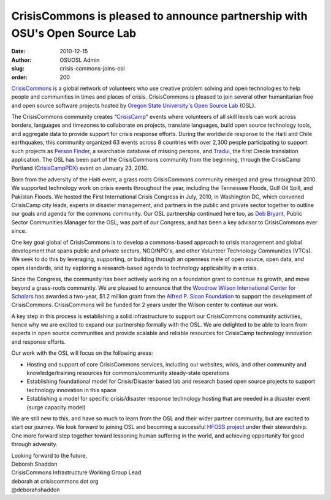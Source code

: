CrisisCommons is pleased to announce partnership with OSU's Open Source Lab
===========================================================================
:date: 2010-12-15
:author: OSUOSL Admin
:slug: crisis-commons-joins-osl
:order: 200

`CrisisCommons`_ is a global network of volunteers who use creative problem
solving and open technologies to help people and communities in times and places
of crisis. CrisisCommons is pleased to join several other humanitarian free and
open source software projects hosted by
`Oregon State University's Open Source Lab`_ (OSL).

The CrisisCommons community creates “`CrisisCamp`_” events where volunteers of
all skill levels can work across borders, languages and timezones to collaborate
on projects, translate languages, build open source technology tools, and
aggregate data to provide support for crisis response efforts. During the
worldwide response to the Haiti and Chile earthquakes, this community organized
63 events across 8 countries with over 2,300 people participating to support
such projects as `Person Finder`_, a searchable database of missing persons, and
`Tradui`_, the first Creole translation application. The OSL has been part of the
CrisisCommons community from the beginning, through the CrisisCamp Portland
(`CrisisCampPDX`_) event on January 23, 2010.

Born from the adversity of the Haiti event, a grass roots CrisisCommons
community emerged and grew throughout 2010. We supported technology work on
crisis events throughout the year, including the Tennessee Floods, Gulf Oil
Spill, and Pakistan Floods. We hosted the First International Crisis Congress in
July, 2010, in Washington DC, which convened CrisisCamp city leads, experts in
disaster management, and partners in the public and private sector together to
outline our goals and agenda for the commons community. Our OSL partnership
continued here too, as `Deb Bryant`_, Public Sector Communities Manager for the
OSL, was part of our Congress, and has been a key advisor to CrisisCommons ever
since.

One key goal global of CrisisCommons is to develop a commons-based approach to
crisis management and global development that spans public and private sectors,
NGO/NPO's, and other Volunteer Technology Communities (VTCs). We seek to do this
by leveraging, supporting, or building through an openness mele of open source,
open data, and open standards, and by exploring a research-based agenda to
technology applicability in a crisis.

Since the Congress, the community has been actively working on a foundation
grant to continue its growth, and move beyond a grass-roots community. We are
pleased to announce that the `Woodrow Wilson International Center for Scholars`_
has awarded a two-year, $1.2 million grant from the
`Alfred P. Sloan Foundation`_ to support the development of CrisisCommons.
CrisisCommons will be funded for 2 years under the Wilson center to continue our
work.

A key step in this process is establishing a solid infrastructure to support our
CrisisCommons community activities, hence why we are excited to expand our
partnership formally with the OSL. We are delighted to be able to learn from
experts in open source communities and provide scalable and reliable resources
for CrisisCamp technology innovation and response efforts.

Our work with the OSL will focus on the following areas:

* Hosting and support of core CrisisCommons services, including our websites,
  wikis, and other community and knowledge/training resources for
  commons/community steady-state operations
* Establishing foundational model for Crisis/Disaster based lab and research
  based open source projects to support technology innovation in this space
* Establishing a model for specific crisis/disaster response technology hosting
  that are needed in a disaster event (surge capacity model)

We are still new to this, and have so much to learn from the OSL and their wider
partner community, but are excited to start our journey. We look forward to
joining OSL and becoming a successful `HFOSS project`_ under their stewardship.
One more forward step together toward lessoning human suffering in the world,
and achieving opportunity for good through adversity.

| Looking forward to the future,
| Deborah Shaddon
| CrisisCommons Infrastructure Working Group Lead
| deborah at crisiscommons dot org
| @deborahshaddon

.. _CrisisCommons: http://crisiscommons.org/
.. _Oregon State University's Open Source Lab: /
.. _CrisisCamp: http://crisiscommons.org/crisiscamp/
.. _Person Finder: http://wiki.crisiscommons.org/wiki/Person_Finder
.. _Tradui: http://wiki.crisiscommons.org/wiki/Tradui
.. _CrisisCampPDX: http://osuosl.org/about/news/crisiscamphaiti_pdx
.. _Deb Bryant: http://twitter.com/debbryant
.. _Woodrow Wilson International Center for Scholars: http://www.wilsoncenter.org/
.. _Alfred P. Sloan Foundation: http://www.sloan.org/
.. _HFOSS project: http://en.wikipedia.org/wiki/HFOSS
